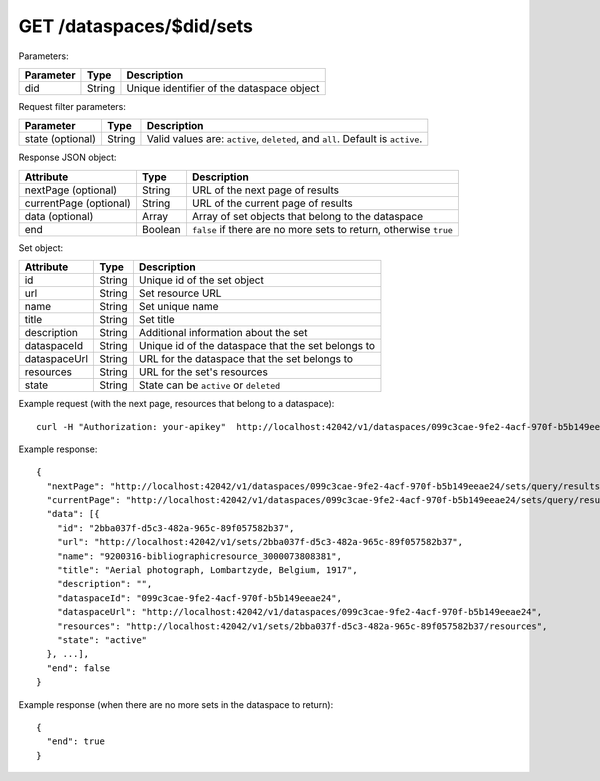 GET /dataspaces/$did/sets
==============================

Parameters:

==========  ======= ========================================
Parameter   Type    Description
==========  ======= ========================================
did         String  Unique identifier of the dataspace object
==========  ======= ========================================

Request filter parameters:

==========================  =================== ======================================================================
Parameter                   Type                Description
==========================  =================== ======================================================================
state (optional)            String              Valid values are: ``active``, ``deleted``, and ``all``. Default is ``active``.
==========================  =================== ======================================================================

Response JSON object:

======================  ======= ==========================
Attribute               Type    Description
======================  ======= ==========================
nextPage (optional)     String  URL of the next page of results
currentPage (optional)  String  URL of the current page of results
data (optional)         Array   Array of set objects that belong to the dataspace
end                     Boolean ``false`` if there are no more sets to return, otherwise ``true``
======================  ======= ==========================

Set object:

==============  ======= ==========================================
Attribute       Type    Description
==============  ======= ==========================================
id              String  Unique id of the set object
url             String  Set resource URL
name            String  Set unique name
title           String  Set title
description     String  Additional information about the set
dataspaceId     String  Unique id of the dataspace that the set belongs to
dataspaceUrl    String  URL for the dataspace that the set belongs to
resources       String  URL for the set's resources
state           String  State can be ``active`` or ``deleted``
==============  ======= ==========================================

Example request (with the next page, resources that belong to a dataspace)::

    curl -H "Authorization: your-apikey"  http://localhost:42042/v1/dataspaces/099c3cae-9fe2-4acf-970f-b5b149eeae24/sets

Example response::

    {
      "nextPage": "http://localhost:42042/v1/dataspaces/099c3cae-9fe2-4acf-970f-b5b149eeae24/sets/query/results/AAAAAAAAAAAAAAFN1064KAAAAAAAAAAKAAAACg==",
      "currentPage": "http://localhost:42042/v1/dataspaces/099c3cae-9fe2-4acf-970f-b5b149eeae24/sets/query/results/AAAAAAAAAAAAAAFN1064KAAAAAAAAAAAAAAACg==",
      "data": [{
        "id": "2bba037f-d5c3-482a-965c-89f057582b37",
        "url": "http://localhost:42042/v1/sets/2bba037f-d5c3-482a-965c-89f057582b37",
        "name": "9200316-bibliographicresource_3000073808381",
        "title": "Aerial photograph, Lombartzyde, Belgium, 1917",
        "description": "",
        "dataspaceId": "099c3cae-9fe2-4acf-970f-b5b149eeae24",
        "dataspaceUrl": "http://localhost:42042/v1/dataspaces/099c3cae-9fe2-4acf-970f-b5b149eeae24",
        "resources": "http://localhost:42042/v1/sets/2bba037f-d5c3-482a-965c-89f057582b37/resources",
        "state": "active"
      }, ...],
      "end": false
    }

Example response (when there are no more sets in the dataspace to return)::
    
    {
      "end": true
    }